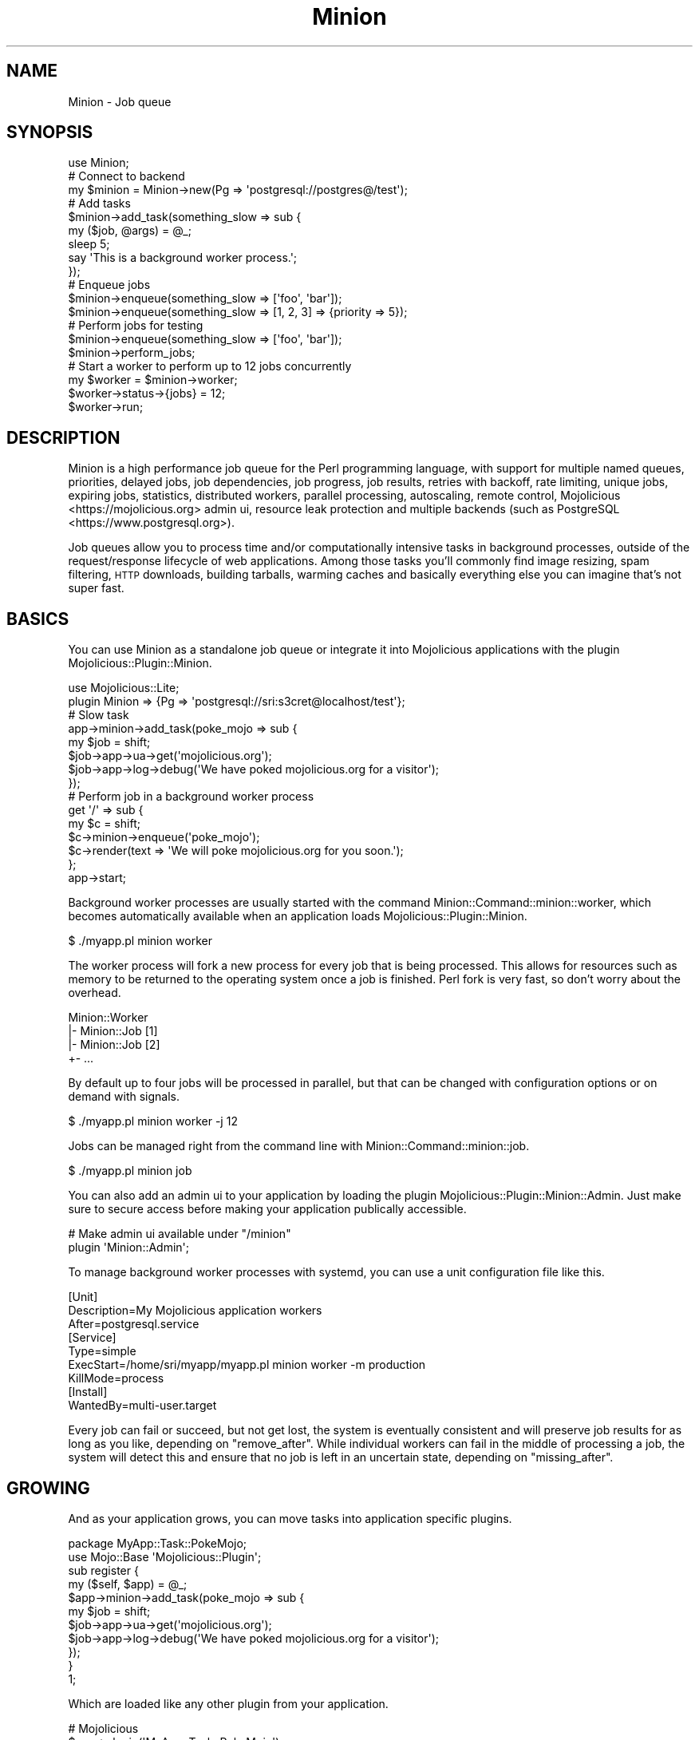 .\" Automatically generated by Pod::Man 4.14 (Pod::Simple 3.41)
.\"
.\" Standard preamble:
.\" ========================================================================
.de Sp \" Vertical space (when we can't use .PP)
.if t .sp .5v
.if n .sp
..
.de Vb \" Begin verbatim text
.ft CW
.nf
.ne \\$1
..
.de Ve \" End verbatim text
.ft R
.fi
..
.\" Set up some character translations and predefined strings.  \*(-- will
.\" give an unbreakable dash, \*(PI will give pi, \*(L" will give a left
.\" double quote, and \*(R" will give a right double quote.  \*(C+ will
.\" give a nicer C++.  Capital omega is used to do unbreakable dashes and
.\" therefore won't be available.  \*(C` and \*(C' expand to `' in nroff,
.\" nothing in troff, for use with C<>.
.tr \(*W-
.ds C+ C\v'-.1v'\h'-1p'\s-2+\h'-1p'+\s0\v'.1v'\h'-1p'
.ie n \{\
.    ds -- \(*W-
.    ds PI pi
.    if (\n(.H=4u)&(1m=24u) .ds -- \(*W\h'-12u'\(*W\h'-12u'-\" diablo 10 pitch
.    if (\n(.H=4u)&(1m=20u) .ds -- \(*W\h'-12u'\(*W\h'-8u'-\"  diablo 12 pitch
.    ds L" ""
.    ds R" ""
.    ds C` ""
.    ds C' ""
'br\}
.el\{\
.    ds -- \|\(em\|
.    ds PI \(*p
.    ds L" ``
.    ds R" ''
.    ds C`
.    ds C'
'br\}
.\"
.\" Escape single quotes in literal strings from groff's Unicode transform.
.ie \n(.g .ds Aq \(aq
.el       .ds Aq '
.\"
.\" If the F register is >0, we'll generate index entries on stderr for
.\" titles (.TH), headers (.SH), subsections (.SS), items (.Ip), and index
.\" entries marked with X<> in POD.  Of course, you'll have to process the
.\" output yourself in some meaningful fashion.
.\"
.\" Avoid warning from groff about undefined register 'F'.
.de IX
..
.nr rF 0
.if \n(.g .if rF .nr rF 1
.if (\n(rF:(\n(.g==0)) \{\
.    if \nF \{\
.        de IX
.        tm Index:\\$1\t\\n%\t"\\$2"
..
.        if !\nF==2 \{\
.            nr % 0
.            nr F 2
.        \}
.    \}
.\}
.rr rF
.\" ========================================================================
.\"
.IX Title "Minion 3"
.TH Minion 3 "2020-10-24" "perl v5.32.0" "User Contributed Perl Documentation"
.\" For nroff, turn off justification.  Always turn off hyphenation; it makes
.\" way too many mistakes in technical documents.
.if n .ad l
.nh
.SH "NAME"
Minion \- Job queue
.SH "SYNOPSIS"
.IX Header "SYNOPSIS"
.Vb 1
\&  use Minion;
\&
\&  # Connect to backend
\&  my $minion = Minion\->new(Pg => \*(Aqpostgresql://postgres@/test\*(Aq);
\&
\&  # Add tasks
\&  $minion\->add_task(something_slow => sub {
\&    my ($job, @args) = @_;
\&    sleep 5;
\&    say \*(AqThis is a background worker process.\*(Aq;
\&  });
\&
\&  # Enqueue jobs
\&  $minion\->enqueue(something_slow => [\*(Aqfoo\*(Aq, \*(Aqbar\*(Aq]);
\&  $minion\->enqueue(something_slow => [1, 2, 3] => {priority => 5});
\&
\&  # Perform jobs for testing
\&  $minion\->enqueue(something_slow => [\*(Aqfoo\*(Aq, \*(Aqbar\*(Aq]);
\&  $minion\->perform_jobs;
\&
\&  # Start a worker to perform up to 12 jobs concurrently
\&  my $worker = $minion\->worker;
\&  $worker\->status\->{jobs} = 12;
\&  $worker\->run;
.Ve
.SH "DESCRIPTION"
.IX Header "DESCRIPTION"
Minion is a high performance job queue for the Perl programming language, with support for multiple named queues,
priorities, delayed jobs, job dependencies, job progress, job results, retries with backoff, rate limiting, unique
jobs, expiring jobs, statistics, distributed workers, parallel processing, autoscaling, remote control,
Mojolicious <https://mojolicious.org> admin ui, resource leak protection and multiple backends (such as
PostgreSQL <https://www.postgresql.org>).
.PP
Job queues allow you to process time and/or computationally intensive tasks in background processes, outside of the
request/response lifecycle of web applications. Among those tasks you'll commonly find image resizing, spam filtering,
\&\s-1HTTP\s0 downloads, building tarballs, warming caches and basically everything else you can imagine that's not super fast.
.SH "BASICS"
.IX Header "BASICS"
You can use Minion as a standalone job queue or integrate it into Mojolicious applications with the plugin
Mojolicious::Plugin::Minion.
.PP
.Vb 1
\&  use Mojolicious::Lite;
\&
\&  plugin Minion => {Pg => \*(Aqpostgresql://sri:s3cret@localhost/test\*(Aq};
\&
\&  # Slow task
\&  app\->minion\->add_task(poke_mojo => sub {
\&    my $job = shift;
\&    $job\->app\->ua\->get(\*(Aqmojolicious.org\*(Aq);
\&    $job\->app\->log\->debug(\*(AqWe have poked mojolicious.org for a visitor\*(Aq);
\&  });
\&
\&  # Perform job in a background worker process
\&  get \*(Aq/\*(Aq => sub {
\&    my $c = shift;
\&    $c\->minion\->enqueue(\*(Aqpoke_mojo\*(Aq);
\&    $c\->render(text => \*(AqWe will poke mojolicious.org for you soon.\*(Aq);
\&  };
\&
\&  app\->start;
.Ve
.PP
Background worker processes are usually started with the command Minion::Command::minion::worker, which becomes
automatically available when an application loads Mojolicious::Plugin::Minion.
.PP
.Vb 1
\&  $ ./myapp.pl minion worker
.Ve
.PP
The worker process will fork a new process for every job that is being processed. This allows for resources such as
memory to be returned to the operating system once a job is finished. Perl fork is very fast, so don't worry about the
overhead.
.PP
.Vb 4
\&  Minion::Worker
\&  |\- Minion::Job [1]
\&  |\- Minion::Job [2]
\&  +\- ...
.Ve
.PP
By default up to four jobs will be processed in parallel, but that can be changed with configuration options or on
demand with signals.
.PP
.Vb 1
\&  $ ./myapp.pl minion worker \-j 12
.Ve
.PP
Jobs can be managed right from the command line with Minion::Command::minion::job.
.PP
.Vb 1
\&  $ ./myapp.pl minion job
.Ve
.PP
You can also add an admin ui to your application by loading the plugin Mojolicious::Plugin::Minion::Admin. Just make
sure to secure access before making your application publically accessible.
.PP
.Vb 2
\&  # Make admin ui available under "/minion"
\&  plugin \*(AqMinion::Admin\*(Aq;
.Ve
.PP
To manage background worker processes with systemd, you can use a unit configuration file like this.
.PP
.Vb 3
\&  [Unit]
\&  Description=My Mojolicious application workers
\&  After=postgresql.service
\&
\&  [Service]
\&  Type=simple
\&  ExecStart=/home/sri/myapp/myapp.pl minion worker \-m production
\&  KillMode=process
\&
\&  [Install]
\&  WantedBy=multi\-user.target
.Ve
.PP
Every job can fail or succeed, but not get lost, the system is eventually consistent and will preserve job results for
as long as you like, depending on \*(L"remove_after\*(R". While individual workers can fail in the middle of processing a
job, the system will detect this and ensure that no job is left in an uncertain state, depending on
\&\*(L"missing_after\*(R".
.SH "GROWING"
.IX Header "GROWING"
And as your application grows, you can move tasks into application specific plugins.
.PP
.Vb 2
\&  package MyApp::Task::PokeMojo;
\&  use Mojo::Base \*(AqMojolicious::Plugin\*(Aq;
\&
\&  sub register {
\&    my ($self, $app) = @_;
\&    $app\->minion\->add_task(poke_mojo => sub {
\&      my $job = shift;
\&      $job\->app\->ua\->get(\*(Aqmojolicious.org\*(Aq);
\&      $job\->app\->log\->debug(\*(AqWe have poked mojolicious.org for a visitor\*(Aq);
\&    });
\&  }
\&
\&  1;
.Ve
.PP
Which are loaded like any other plugin from your application.
.PP
.Vb 2
\&  # Mojolicious
\&  $app\->plugin(\*(AqMyApp::Task::PokeMojo\*(Aq);
\&
\&  # Mojolicious::Lite
\&  plugin \*(AqMyApp::Task::PokeMojo\*(Aq;
.Ve
.SH "TASK CLASSES"
.IX Header "TASK CLASSES"
For even more flexibility you can also move tasks into dedicated classes. Allowing the use of Perl features such as
inheritance and roles. But be aware that support for task classes is still \fB\s-1EXPERIMENTAL\s0\fR and might change without
warning!
.PP
.Vb 2
\&  package MyApp::Task::PokeMojo;
\&  use Mojo::Base \*(AqMinion::Job\*(Aq;
\&
\&  sub run {
\&    my $self = shift;
\&    $self\->app\->ua\->get(\*(Aqmojolicious.org\*(Aq);
\&    $self\->app\->log\->debug(\*(AqWe have poked mojolicious.org for a visitor\*(Aq);
\&  }
\&
\&  1;
.Ve
.PP
Task classes are registered just like any other task with \*(L"add_task\*(R" and you can even register the same class with
multiple names.
.PP
.Vb 1
\&  $minion\->add_task(poke_mojo => \*(AqMyApp::Task::PokeMojo\*(Aq);
.Ve
.SH "EXAMPLES"
.IX Header "EXAMPLES"
This distribution also contains a great example application you can use for inspiration. The link
checker <https://github.com/mojolicious/minion/tree/master/examples/linkcheck> will show you how to integrate background
jobs into well-structured Mojolicious applications.
.SH "EVENTS"
.IX Header "EVENTS"
Minion inherits all events from Mojo::EventEmitter and can emit the following new ones.
.SS "enqueue"
.IX Subsection "enqueue"
.Vb 4
\&  $minion\->on(enqueue => sub {
\&    my ($minion, $id) = @_;
\&    ...
\&  });
.Ve
.PP
Emitted after a job has been enqueued, in the process that enqueued it.
.PP
.Vb 4
\&  $minion\->on(enqueue => sub {
\&    my ($minion, $id) = @_;
\&    say "Job $id has been enqueued.";
\&  });
.Ve
.SS "worker"
.IX Subsection "worker"
.Vb 4
\&  $minion\->on(worker => sub {
\&    my ($minion, $worker) = @_;
\&    ...
\&  });
.Ve
.PP
Emitted in the worker process after it has been created.
.PP
.Vb 4
\&  $minion\->on(worker => sub {
\&    my ($minion, $worker) = @_;
\&    say "Worker $$ started.";
\&  });
.Ve
.SH "ATTRIBUTES"
.IX Header "ATTRIBUTES"
Minion implements the following attributes.
.SS "app"
.IX Subsection "app"
.Vb 2
\&  my $app = $minion\->app;
\&  $minion = $minion\->app(MyApp\->new);
.Ve
.PP
Application for job queue, defaults to a Mojo::HelloWorld object. Note that this attribute is weakened.
.SS "backend"
.IX Subsection "backend"
.Vb 2
\&  my $backend = $minion\->backend;
\&  $minion     = $minion\->backend(Minion::Backend::Pg\->new);
.Ve
.PP
Backend, usually a Minion::Backend::Pg object.
.SS "backoff"
.IX Subsection "backoff"
.Vb 2
\&  my $cb  = $minion\->backoff;
\&  $minion = $minion\->backoff(sub {...});
.Ve
.PP
A callback used to calculate the delay for automatically retried jobs, defaults to \f(CW\*(C`(retries ** 4) + 15\*(C'\fR (15, 16, 31,
96, 271, 640...), which means that roughly \f(CW25\fR attempts can be made in \f(CW21\fR days.
.PP
.Vb 4
\&  $minion\->backoff(sub {
\&    my $retries = shift;
\&    return ($retries ** 4) + 15 + int(rand 30);
\&  });
.Ve
.SS "missing_after"
.IX Subsection "missing_after"
.Vb 2
\&  my $after = $minion\->missing_after;
\&  $minion   = $minion\->missing_after(172800);
.Ve
.PP
Amount of time in seconds after which workers without a heartbeat will be considered missing and removed from the
registry by \*(L"repair\*(R", defaults to \f(CW1800\fR (30 minutes).
.SS "remove_after"
.IX Subsection "remove_after"
.Vb 2
\&  my $after = $minion\->remove_after;
\&  $minion   = $minion\->remove_after(86400);
.Ve
.PP
Amount of time in seconds after which jobs that have reached the state \f(CW\*(C`finished\*(C'\fR and have no unresolved dependencies
will be removed automatically by \*(L"repair\*(R", defaults to \f(CW172800\fR (2 days). It is not recommended to set this value
below 2 days.
.SS "stuck_after"
.IX Subsection "stuck_after"
.Vb 2
\&  my $after = $minion\->stuck_after;
\&  $minion   = $minion\->stuck_after(86400);
.Ve
.PP
Amount of time in seconds after which jobs that have not been processed will be considered stuck by \*(L"repair\*(R" and
transition to the \f(CW\*(C`failed\*(C'\fR state, defaults to \f(CW172800\fR (2 days).
.SS "tasks"
.IX Subsection "tasks"
.Vb 2
\&  my $tasks = $minion\->tasks;
\&  $minion   = $minion\->tasks({foo => sub {...}});
.Ve
.PP
Registered tasks.
.SH "METHODS"
.IX Header "METHODS"
Minion inherits all methods from Mojo::EventEmitter and implements the following new ones.
.SS "add_task"
.IX Subsection "add_task"
.Vb 2
\&  $minion = $minion\->add_task(foo => sub {...});
\&  $minion = $minion\->add_task(foo => \*(AqMyApp::Task::Foo\*(Aq);
.Ve
.PP
Register a task, which can be a closure or a custom Minion::Job subclass. Note that support for custom task classes
is \fB\s-1EXPERIMENTAL\s0\fR and might change without warning!
.PP
.Vb 7
\&  # Job with result
\&  $minion\->add_task(add => sub {
\&    my ($job, $first, $second) = @_;
\&    $job\->finish($first + $second);
\&  });
\&  my $id = $minion\->enqueue(add => [1, 1]);
\&  my $result = $minion\->job($id)\->info\->{result};
.Ve
.SS "broadcast"
.IX Subsection "broadcast"
.Vb 3
\&  my $bool = $minion\->broadcast(\*(Aqsome_command\*(Aq);
\&  my $bool = $minion\->broadcast(\*(Aqsome_command\*(Aq, [@args]);
\&  my $bool = $minion\->broadcast(\*(Aqsome_command\*(Aq, [@args], [$id1, $id2, $id3]);
.Ve
.PP
Broadcast remote control command to one or more workers.
.PP
.Vb 2
\&  # Broadcast "stop" command to all workers to kill job 10025
\&  $minion\->broadcast(\*(Aqstop\*(Aq, [10025]);
\&
\&  # Broadcast "kill" command to all workers to interrupt job 10026
\&  $minion\->broadcast(\*(Aqkill\*(Aq, [\*(AqINT\*(Aq, 10026]);
\&
\&  # Broadcast "jobs" command to pause worker 23
\&  $minion\->broadcast(\*(Aqjobs\*(Aq, [0], [23]);
.Ve
.SS "class_for_task"
.IX Subsection "class_for_task"
.Vb 1
\&  my $class = $minion\->class_for_task(\*(Aqfoo\*(Aq);
.Ve
.PP
Return job class for task. Note that this method is \fB\s-1EXPERIMENTAL\s0\fR and might change without warning!
.SS "enqueue"
.IX Subsection "enqueue"
.Vb 3
\&  my $id = $minion\->enqueue(\*(Aqfoo\*(Aq);
\&  my $id = $minion\->enqueue(foo => [@args]);
\&  my $id = $minion\->enqueue(foo => [@args] => {priority => 1});
.Ve
.PP
Enqueue a new job with \f(CW\*(C`inactive\*(C'\fR state. Arguments get serialized by the \*(L"backend\*(R" (often with Mojo::JSON), so
you shouldn't send objects and be careful with binary data, nested data structures with hash and array references are
fine though.
.PP
These options are currently available:
.IP "attempts" 2
.IX Item "attempts"
.Vb 1
\&  attempts => 25
.Ve
.Sp
Number of times performing this job will be attempted, with a delay based on \*(L"backoff\*(R" after the first attempt,
defaults to \f(CW1\fR.
.IP "delay" 2
.IX Item "delay"
.Vb 1
\&  delay => 10
.Ve
.Sp
Delay job for this many seconds (from now), defaults to \f(CW0\fR.
.IP "expire" 2
.IX Item "expire"
.Vb 1
\&  expire => 300
.Ve
.Sp
Job is valid for this many seconds (from now) before it expires. Note that this option is \fB\s-1EXPERIMENTAL\s0\fR and might
change without warning!
.IP "lax" 2
.IX Item "lax"
.Vb 1
\&  lax => 1
.Ve
.Sp
Existing jobs this job depends on may also have transitioned to the \f(CW\*(C`failed\*(C'\fR state to allow for it to be processed,
defaults to \f(CW\*(C`false\*(C'\fR. Note that this option is \fB\s-1EXPERIMENTAL\s0\fR and might change without warning!
.IP "notes" 2
.IX Item "notes"
.Vb 1
\&  notes => {foo => \*(Aqbar\*(Aq, baz => [1, 2, 3]}
.Ve
.Sp
Hash reference with arbitrary metadata for this job that gets serialized by the \*(L"backend\*(R" (often with
Mojo::JSON), so you shouldn't send objects and be careful with binary data, nested data structures with hash and
array references are fine though.
.IP "parents" 2
.IX Item "parents"
.Vb 1
\&  parents => [$id1, $id2, $id3]
.Ve
.Sp
One or more existing jobs this job depends on, and that need to have transitioned to the state \f(CW\*(C`finished\*(C'\fR before it
can be processed.
.IP "priority" 2
.IX Item "priority"
.Vb 1
\&  priority => 5
.Ve
.Sp
Job priority, defaults to \f(CW0\fR. Jobs with a higher priority get performed first.
.IP "queue" 2
.IX Item "queue"
.Vb 1
\&  queue => \*(Aqimportant\*(Aq
.Ve
.Sp
Queue to put job in, defaults to \f(CW\*(C`default\*(C'\fR.
.SS "foreground"
.IX Subsection "foreground"
.Vb 1
\&  my $bool = $minion\->foreground($id);
.Ve
.PP
Retry job in \f(CW\*(C`minion_foreground\*(C'\fR queue, then perform it right away with a temporary worker in this process, very
useful for debugging.
.SS "guard"
.IX Subsection "guard"
.Vb 2
\&  my $guard = $minion\->guard(\*(Aqfoo\*(Aq, 3600);
\&  my $guard = $minion\->guard(\*(Aqfoo\*(Aq, 3600, {limit => 20});
.Ve
.PP
Same as \*(L"lock\*(R", but returns a scope guard object that automatically releases the lock as soon as the object is
destroyed, or \f(CW\*(C`undef\*(C'\fR if aquiring the lock failed.
.PP
.Vb 7
\&  # Only one job should run at a time (unique job)
\&  $minion\->add_task(do_unique_stuff => sub {
\&    my ($job, @args) = @_;
\&    return $job\->finish(\*(AqPrevious job is still active\*(Aq)
\&      unless my $guard = $minion\->guard(\*(Aqfragile_backend_service\*(Aq, 7200);
\&    ...
\&  });
\&
\&  # Only five jobs should run at a time and we try again later if necessary
\&  $minion\->add_task(do_concurrent_stuff => sub {
\&    my ($job, @args) = @_;
\&    return $job\->retry({delay => 30})
\&      unless my $guard = $minion\->guard(\*(Aqsome_web_service\*(Aq, 60, {limit => 5});
\&    ...
\&  });
.Ve
.SS "history"
.IX Subsection "history"
.Vb 1
\&  my $history = $minion\->history;
.Ve
.PP
Get history information for job queue.
.PP
These fields are currently available:
.IP "daily" 2
.IX Item "daily"
.Vb 1
\&  daily => [{epoch => 12345, finished_jobs => 95, failed_jobs => 2}, ...]
.Ve
.Sp
Hourly counts for processed jobs from the past day.
.SS "is_locked"
.IX Subsection "is_locked"
.Vb 1
\&  my $bool = $minion\->is_locked(\*(Aqfoo\*(Aq);
.Ve
.PP
Check if a lock with that name is currently active.
.SS "job"
.IX Subsection "job"
.Vb 1
\&  my $job = $minion\->job($id);
.Ve
.PP
Get Minion::Job object without making any changes to the actual job or return \f(CW\*(C`undef\*(C'\fR if job does not exist.
.PP
.Vb 2
\&  # Check job state
\&  my $state = $minion\->job($id)\->info\->{state};
\&
\&  # Get job metadata
\&  my $progress = $minion\->$job($id)\->info\->{notes}{progress};
\&
\&  # Get job result
\&  my $result = $minion\->job($id)\->info\->{result};
.Ve
.SS "jobs"
.IX Subsection "jobs"
.Vb 2
\&  my $jobs = $minion\->jobs;
\&  my $jobs = $minion\->jobs({states => [\*(Aqinactive\*(Aq]});
.Ve
.PP
Return Minion::Iterator object to safely iterate through job information.
.PP
.Vb 5
\&  # Iterate through jobs for two tasks
\&  my $jobs = $minion\->jobs({tasks => [\*(Aqfoo\*(Aq, \*(Aqbar\*(Aq]});
\&  while (my $info = $jobs\->next) {
\&    say "$info\->{id}: $info\->{state}";
\&  }
\&
\&  # Remove all failed jobs from a named queue
\&  my $jobs = $minion\->jobs({states => [\*(Aqfailed\*(Aq], queues => [\*(Aqunimportant\*(Aq]});
\&  while (my $info = $jobs\->next) {
\&    $minion\->job($info\->{id})\->remove;
\&  }
\&
\&  # Count failed jobs for a task
\&  say $minion\->jobs({states => [\*(Aqfailed\*(Aq], tasks => [\*(Aqfoo\*(Aq]})\->total;
.Ve
.PP
These options are currently available:
.IP "ids" 2
.IX Item "ids"
.Vb 1
\&  ids => [\*(Aq23\*(Aq, \*(Aq24\*(Aq]
.Ve
.Sp
List only jobs with these ids.
.IP "notes" 2
.IX Item "notes"
.Vb 1
\&  notes => [\*(Aqfoo\*(Aq, \*(Aqbar\*(Aq]
.Ve
.Sp
List only jobs with one of these notes.
.IP "queues" 2
.IX Item "queues"
.Vb 1
\&  queues => [\*(Aqimportant\*(Aq, \*(Aqunimportant\*(Aq]
.Ve
.Sp
List only jobs in these queues.
.IP "states" 2
.IX Item "states"
.Vb 1
\&  states => [\*(Aqinactive\*(Aq, \*(Aqactive\*(Aq]
.Ve
.Sp
List only jobs in these states.
.IP "tasks" 2
.IX Item "tasks"
.Vb 1
\&  tasks => [\*(Aqfoo\*(Aq, \*(Aqbar\*(Aq]
.Ve
.Sp
List only jobs for these tasks.
.PP
These fields are currently available:
.IP "args" 2
.IX Item "args"
.Vb 1
\&  args => [\*(Aqfoo\*(Aq, \*(Aqbar\*(Aq]
.Ve
.Sp
Job arguments.
.IP "attempts" 2
.IX Item "attempts"
.Vb 1
\&  attempts => 25
.Ve
.Sp
Number of times performing this job will be attempted.
.IP "children" 2
.IX Item "children"
.Vb 1
\&  children => [\*(Aq10026\*(Aq, \*(Aq10027\*(Aq, \*(Aq10028\*(Aq]
.Ve
.Sp
Jobs depending on this job.
.IP "created" 2
.IX Item "created"
.Vb 1
\&  created => 784111777
.Ve
.Sp
Epoch time job was created.
.IP "delayed" 2
.IX Item "delayed"
.Vb 1
\&  delayed => 784111777
.Ve
.Sp
Epoch time job was delayed to.
.IP "expires" 2
.IX Item "expires"
.Vb 1
\&  expires => 784111777
.Ve
.Sp
Epoch time job is valid until before it expires.
.IP "finished" 2
.IX Item "finished"
.Vb 1
\&  finished => 784111777
.Ve
.Sp
Epoch time job was finished.
.IP "id" 2
.IX Item "id"
.Vb 1
\&  id => 10025
.Ve
.Sp
Job id.
.IP "lax" 2
.IX Item "lax"
.Vb 1
\&  lax => 0
.Ve
.Sp
Existing jobs this job depends on may also have failed to allow for it to be processed.
.IP "notes" 2
.IX Item "notes"
.Vb 1
\&  notes => {foo => \*(Aqbar\*(Aq, baz => [1, 2, 3]}
.Ve
.Sp
Hash reference with arbitrary metadata for this job.
.IP "parents" 2
.IX Item "parents"
.Vb 1
\&  parents => [\*(Aq10023\*(Aq, \*(Aq10024\*(Aq, \*(Aq10025\*(Aq]
.Ve
.Sp
Jobs this job depends on.
.IP "priority" 2
.IX Item "priority"
.Vb 1
\&  priority => 3
.Ve
.Sp
Job priority.
.IP "queue" 2
.IX Item "queue"
.Vb 1
\&  queue => \*(Aqimportant\*(Aq
.Ve
.Sp
Queue name.
.IP "result" 2
.IX Item "result"
.Vb 1
\&  result => \*(AqAll went well!\*(Aq
.Ve
.Sp
Job result.
.IP "retried" 2
.IX Item "retried"
.Vb 1
\&  retried => 784111777
.Ve
.Sp
Epoch time job has been retried.
.IP "retries" 2
.IX Item "retries"
.Vb 1
\&  retries => 3
.Ve
.Sp
Number of times job has been retried.
.IP "started" 2
.IX Item "started"
.Vb 1
\&  started => 784111777
.Ve
.Sp
Epoch time job was started.
.IP "state" 2
.IX Item "state"
.Vb 1
\&  state => \*(Aqinactive\*(Aq
.Ve
.Sp
Current job state, usually \f(CW\*(C`active\*(C'\fR, \f(CW\*(C`failed\*(C'\fR, \f(CW\*(C`finished\*(C'\fR or \f(CW\*(C`inactive\*(C'\fR.
.IP "task" 2
.IX Item "task"
.Vb 1
\&  task => \*(Aqfoo\*(Aq
.Ve
.Sp
Task name.
.IP "time" 2
.IX Item "time"
.Vb 1
\&  time => 78411177
.Ve
.Sp
Server time.
.IP "worker" 2
.IX Item "worker"
.Vb 1
\&  worker => \*(Aq154\*(Aq
.Ve
.Sp
Id of worker that is processing the job.
.SS "lock"
.IX Subsection "lock"
.Vb 2
\&  my $bool = $minion\->lock(\*(Aqfoo\*(Aq, 3600);
\&  my $bool = $minion\->lock(\*(Aqfoo\*(Aq, 3600, {limit => 20});
.Ve
.PP
Try to acquire a named lock that will expire automatically after the given amount of time in seconds. You can release
the lock manually with \*(L"unlock\*(R" to limit concurrency, or let it expire for rate limiting. For convenience you can
also use \*(L"guard\*(R" to release the lock automatically, even if the job failed.
.PP
.Vb 8
\&  # Only one job should run at a time (unique job)
\&  $minion\->add_task(do_unique_stuff => sub {
\&    my ($job, @args) = @_;
\&    return $job\->finish(\*(AqPrevious job is still active\*(Aq)
\&      unless $minion\->lock(\*(Aqfragile_backend_service\*(Aq, 7200);
\&    ...
\&    $minion\->unlock(\*(Aqfragile_backend_service\*(Aq);
\&  });
\&
\&  # Only five jobs should run at a time and we wait for our turn
\&  $minion\->add_task(do_concurrent_stuff => sub {
\&    my ($job, @args) = @_;
\&    sleep 1 until $minion\->lock(\*(Aqsome_web_service\*(Aq, 60, {limit => 5});
\&    ...
\&    $minion\->unlock(\*(Aqsome_web_service\*(Aq);
\&  });
\&
\&  # Only a hundred jobs should run per hour and we try again later if necessary
\&  $minion\->add_task(do_rate_limited_stuff => sub {
\&    my ($job, @args) = @_;
\&    return $job\->retry({delay => 3600})
\&      unless $minion\->lock(\*(Aqanother_web_service\*(Aq, 3600, {limit => 100});
\&    ...
\&  });
.Ve
.PP
An expiration time of \f(CW0\fR can be used to check if a named lock could have been acquired without creating one.
.PP
.Vb 2
\&  # Check if the lock "foo" could have been acquired
\&  say \*(AqLock could have been acquired\*(Aq unless $minion\->lock(\*(Aqfoo\*(Aq, 0);
.Ve
.PP
Or to simply check if a named lock already exists you can also use \*(L"is_locked\*(R".
.PP
These options are currently available:
.IP "limit" 2
.IX Item "limit"
.Vb 1
\&  limit => 20
.Ve
.Sp
Number of shared locks with the same name that can be active at the same time, defaults to \f(CW1\fR.
.SS "new"
.IX Subsection "new"
.Vb 2
\&  my $minion = Minion\->new(Pg => \*(Aqpostgresql://postgres@/test\*(Aq);
\&  my $minion = Minion\->new(Pg => Mojo::Pg\->new);
.Ve
.PP
Construct a new Minion object.
.SS "perform_jobs"
.IX Subsection "perform_jobs"
.Vb 2
\&  $minion\->perform_jobs;
\&  $minion\->perform_jobs({queues => [\*(Aqimportant\*(Aq]});
.Ve
.PP
Perform all jobs with a temporary worker, very useful for testing.
.PP
.Vb 4
\&  # Longer version
\&  my $worker = $minion\->worker;
\&  while (my $job = $worker\->register\->dequeue(0)) { $job\->perform }
\&  $worker\->unregister;
.Ve
.PP
These options are currently available:
.IP "queues" 2
.IX Item "queues"
.Vb 1
\&  queues => [\*(Aqimportant\*(Aq]
.Ve
.Sp
One or more queues to dequeue jobs from, defaults to \f(CW\*(C`default\*(C'\fR.
.SS "repair"
.IX Subsection "repair"
.Vb 1
\&  $minion = $minion\->repair;
.Ve
.PP
Repair worker registry and job queue if necessary.
.SS "reset"
.IX Subsection "reset"
.Vb 1
\&  $minion = $minion\->reset({all => 1});
.Ve
.PP
Reset job queue.
.PP
These options are currently available:
.IP "all" 2
.IX Item "all"
.Vb 1
\&  all => 1
.Ve
.Sp
Reset everything.
.IP "locks" 2
.IX Item "locks"
.Vb 1
\&  locks => 1
.Ve
.Sp
Reset only locks.
.SS "result_p"
.IX Subsection "result_p"
.Vb 2
\&  my $promise = $minion\->result_p($id);
\&  my $promise = $minion\->result_p($id, {interval => 5});
.Ve
.PP
Return a Mojo::Promise object for the result of a job. The state \f(CW\*(C`finished\*(C'\fR will result in the promise being
\&\f(CW\*(C`fullfilled\*(C'\fR, and the state \f(CW\*(C`failed\*(C'\fR in the promise being \f(CW\*(C`rejected\*(C'\fR. This operation can be cancelled by resolving
the promise manually at any time.
.PP
.Vb 10
\&  # Enqueue job and receive the result at some point in the future
\&  my $id = $minion\->enqueue(\*(Aqfoo\*(Aq);
\&  $minion\->result_p($id)\->then(sub {
\&    my $info   = shift;
\&    my $result = ref $info ? $info\->{result} : \*(AqJob already removed\*(Aq;
\&    say "Finished: $result";
\&  })\->catch(sub {
\&    my $info = shift;
\&    say "Failed: $info\->{result}";
\&  })\->wait;
.Ve
.PP
These options are currently available:
.IP "interval" 2
.IX Item "interval"
.Vb 1
\&  interval => 5
.Ve
.Sp
Polling interval in seconds for checking if the state of the job has changed, defaults to \f(CW3\fR.
.SS "stats"
.IX Subsection "stats"
.Vb 1
\&  my $stats = $minion\->stats;
.Ve
.PP
Get statistics for the job queue.
.PP
.Vb 2
\&  # Check idle workers
\&  my $idle = $minion\->stats\->{inactive_workers};
.Ve
.PP
These fields are currently available:
.IP "active_jobs" 2
.IX Item "active_jobs"
.Vb 1
\&  active_jobs => 100
.Ve
.Sp
Number of jobs in \f(CW\*(C`active\*(C'\fR state.
.IP "active_locks" 2
.IX Item "active_locks"
.Vb 1
\&  active_locks => 100
.Ve
.Sp
Number of active named locks.
.IP "active_workers" 2
.IX Item "active_workers"
.Vb 1
\&  active_workers => 100
.Ve
.Sp
Number of workers that are currently processing a job.
.IP "delayed_jobs" 2
.IX Item "delayed_jobs"
.Vb 1
\&  delayed_jobs => 100
.Ve
.Sp
Number of jobs in \f(CW\*(C`inactive\*(C'\fR state that are scheduled to run at specific time in the future or have unresolved
dependencies.
.IP "enqueued_jobs" 2
.IX Item "enqueued_jobs"
.Vb 1
\&  enqueued_jobs => 100000
.Ve
.Sp
Rough estimate of how many jobs have ever been enqueued.
.IP "failed_jobs" 2
.IX Item "failed_jobs"
.Vb 1
\&  failed_jobs => 100
.Ve
.Sp
Number of jobs in \f(CW\*(C`failed\*(C'\fR state.
.IP "finished_jobs" 2
.IX Item "finished_jobs"
.Vb 1
\&  finished_jobs => 100
.Ve
.Sp
Number of jobs in \f(CW\*(C`finished\*(C'\fR state.
.IP "inactive_jobs" 2
.IX Item "inactive_jobs"
.Vb 1
\&  inactive_jobs => 100
.Ve
.Sp
Number of jobs in \f(CW\*(C`inactive\*(C'\fR state.
.IP "inactive_workers" 2
.IX Item "inactive_workers"
.Vb 1
\&  inactive_workers => 100
.Ve
.Sp
Number of workers that are currently not processing a job.
.IP "uptime" 2
.IX Item "uptime"
.Vb 1
\&  uptime => 1000
.Ve
.Sp
Uptime in seconds.
.SS "unlock"
.IX Subsection "unlock"
.Vb 1
\&  my $bool = $minion\->unlock(\*(Aqfoo\*(Aq);
.Ve
.PP
Release a named lock that has been previously acquired with \*(L"lock\*(R".
.SS "worker"
.IX Subsection "worker"
.Vb 1
\&  my $worker = $minion\->worker;
.Ve
.PP
Build Minion::Worker object. Note that this method should only be used to implement custom workers.
.PP
.Vb 5
\&  # Use the standard worker with all its features
\&  my $worker = $minion\->worker;
\&  $worker\->status\->{jobs} = 12;
\&  $worker\->status\->{queues} = [\*(Aqimportant\*(Aq];
\&  $worker\->run;
\&
\&  # Perform one job manually in a separate process
\&  my $worker = $minion\->repair\->worker\->register;
\&  my $job    = $worker\->dequeue(5);
\&  $job\->perform;
\&  $worker\->unregister;
\&
\&  # Perform one job manually in this process
\&  my $worker = $minion\->repair\->worker\->register;
\&  my $job    = $worker\->dequeue(5);
\&  if (my $err = $job\->execute) { $job\->fail($err) }
\&  else                         { $job\->finish }
\&  $worker\->unregister;
\&
\&  # Build a custom worker performing multiple jobs at the same time
\&  my %jobs;
\&  my $worker = $minion\->repair\->worker\->register;
\&  do {
\&    for my $id (keys %jobs) {
\&      delete $jobs{$id} if $jobs{$id}\->is_finished;
\&    }
\&    if (keys %jobs >= 4) { sleep 5 }
\&    else {
\&      my $job = $worker\->dequeue(5);
\&      $jobs{$job\->id} = $job\->start if $job;
\&    }
\&  } while keys %jobs;
\&  $worker\->unregister;
.Ve
.SS "workers"
.IX Subsection "workers"
.Vb 2
\&  my $workers = $minion\->workers;
\&  my $workers = $minion\->workers({ids => [2, 3]});
.Ve
.PP
Return Minion::Iterator object to safely iterate through worker information.
.PP
.Vb 5
\&  # Iterate through workers
\&  my $workers = $minion\->workers;
\&  while (my $info = $workers\->next) {
\&    say "$info\->{id}: $info\->{host}";
\&  }
.Ve
.PP
These options are currently available:
.IP "ids" 2
.IX Item "ids"
.Vb 1
\&  ids => [\*(Aq23\*(Aq, \*(Aq24\*(Aq]
.Ve
.Sp
List only workers with these ids.
.PP
These fields are currently available:
.IP "id" 2
.IX Item "id"
.Vb 1
\&  id => 22
.Ve
.Sp
Worker id.
.IP "host" 2
.IX Item "host"
.Vb 1
\&  host => \*(Aqlocalhost\*(Aq
.Ve
.Sp
Worker host.
.IP "jobs" 2
.IX Item "jobs"
.Vb 1
\&  jobs => [\*(Aq10023\*(Aq, \*(Aq10024\*(Aq, \*(Aq10025\*(Aq, \*(Aq10029\*(Aq]
.Ve
.Sp
Ids of jobs the worker is currently processing.
.IP "notified" 2
.IX Item "notified"
.Vb 1
\&  notified => 784111777
.Ve
.Sp
Epoch time worker sent the last heartbeat.
.IP "pid" 2
.IX Item "pid"
.Vb 1
\&  pid => 12345
.Ve
.Sp
Process id of worker.
.IP "started" 2
.IX Item "started"
.Vb 1
\&  started => 784111777
.Ve
.Sp
Epoch time worker was started.
.IP "status" 2
.IX Item "status"
.Vb 1
\&  status => {queues => [\*(Aqdefault\*(Aq, \*(Aqimportant\*(Aq]}
.Ve
.Sp
Hash reference with whatever status information the worker would like to share.
.SH "API"
.IX Header "API"
This is the class hierarchy of the Minion distribution.
.IP "\(bu" 2
Minion
.IP "\(bu" 2
Minion::Backend
.RS 2
.IP "\(bu" 2
Minion::Backend::Pg
.RE
.RS 2
.RE
.IP "\(bu" 2
Minion::Command::minion
.IP "\(bu" 2
Minion::Command::minion::job
.IP "\(bu" 2
Minion::Command::minion::worker
.IP "\(bu" 2
Minion::Iterator
.IP "\(bu" 2
Minion::Job
.IP "\(bu" 2
Minion::Worker
.IP "\(bu" 2
Mojolicious::Plugin::Minion
.IP "\(bu" 2
Mojolicious::Plugin::Minion::Admin
.SH "BUNDLED FILES"
.IX Header "BUNDLED FILES"
The Minion distribution includes a few files with different licenses that have been bundled for internal use.
.SS "Minion Artwork"
.IX Subsection "Minion Artwork"
.Vb 1
\&  Copyright (C) 2017, Sebastian Riedel.
.Ve
.PP
Licensed under the CC-SA License, Version 4.0 <http://creativecommons.org/licenses/by\-sa/4.0>.
.SS "Bootstrap"
.IX Subsection "Bootstrap"
.Vb 1
\&  Copyright (C) 2011\-2018 The Bootstrap Authors.
.Ve
.PP
Licensed under the \s-1MIT\s0 License, <http://creativecommons.org/licenses/MIT>.
.SS "D3.js"
.IX Subsection "D3.js"
.Vb 1
\&  Copyright (C) 2010\-2016, Michael Bostock.
.Ve
.PP
Licensed under the 3\-Clause \s-1BSD\s0 License, <https://opensource.org/licenses/BSD\-3\-Clause>.
.SS "epoch.js"
.IX Subsection "epoch.js"
.Vb 1
\&  Copyright (C) 2014 Fastly, Inc.
.Ve
.PP
Licensed under the \s-1MIT\s0 License, <http://creativecommons.org/licenses/MIT>.
.SS "Font Awesome"
.IX Subsection "Font Awesome"
.Vb 1
\&  Copyright (C) Dave Gandy.
.Ve
.PP
Licensed under the \s-1MIT\s0 License, <http://creativecommons.org/licenses/MIT>, and the \s-1SIL OFL 1.1,\s0
<http://scripts.sil.org/OFL>.
.SS "moment.js"
.IX Subsection "moment.js"
.Vb 1
\&  Copyright (C) JS Foundation and other contributors.
.Ve
.PP
Licensed under the \s-1MIT\s0 License, <http://creativecommons.org/licenses/MIT>.
.SS "popper.js"
.IX Subsection "popper.js"
.Vb 1
\&  Copyright (C) Federico Zivolo 2017.
.Ve
.PP
Licensed under the \s-1MIT\s0 License, <http://creativecommons.org/licenses/MIT>.
.SH "AUTHOR"
.IX Header "AUTHOR"
Sebastian Riedel, \f(CW\*(C`sri@cpan.org\*(C'\fR.
.SH "CREDITS"
.IX Header "CREDITS"
In alphabetical order:
.Sp
.RS 2
Andrey Khozov
.Sp
Andrii Nikitin
.Sp
Brian Medley
.Sp
Franz Skale
.Sp
Hubert \*(L"depesz\*(R" Lubaczewski
.Sp
Joel Berger
.Sp
Paul Williams
.Sp
Stefan Adams
.RE
.SH "COPYRIGHT AND LICENSE"
.IX Header "COPYRIGHT AND LICENSE"
Copyright (C) 2014\-2020, Sebastian Riedel and others.
.PP
This program is free software, you can redistribute it and/or modify it under the terms of the Artistic License version
2.0.
.SH "SEE ALSO"
.IX Header "SEE ALSO"
<https://github.com/mojolicious/minion>, <https://minion.pm>, Mojolicious::Guides, <https://mojolicious.org>.

